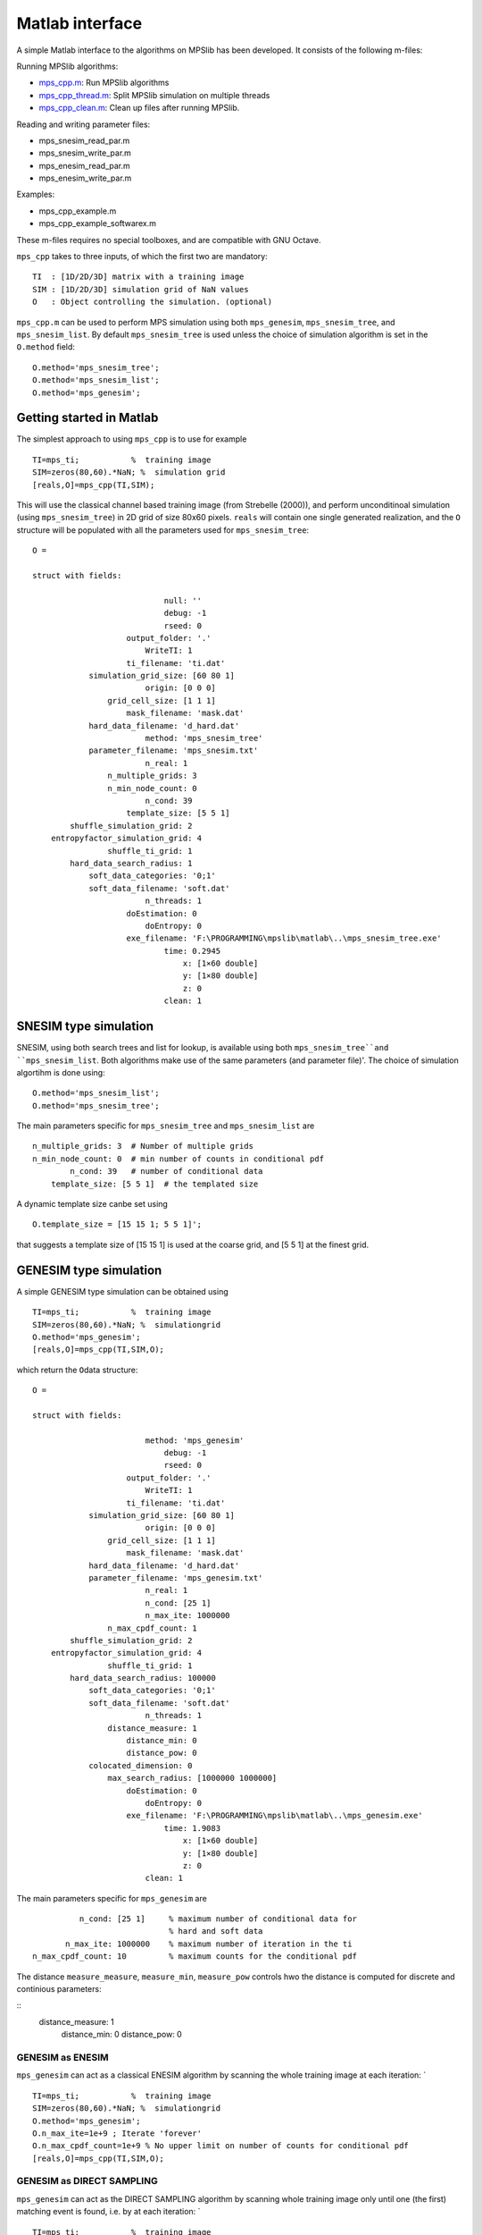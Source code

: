Matlab interface
================

A simple Matlab interface to the algorithms on MPSlib has been
developed. It consists of the following m-files:

Running MPSlib algorithms:

-  `mps_cpp.m <https://github.com/ergosimulation/mpslib/blob/master/matlab/mps_cpp.m>`_: Run MPSlib algorithms
-  `mps_cpp_thread.m <https://github.com/ergosimulation/mpslib/blob/master/matlab/mps_cpp_thread.m>`_: Split MPSlib simulation on multiple
   threads
-  `mps_cpp_clean.m <https://github.com/ergosimulation/mpslib/blob/master/matlab/mps_cpp_clean.m>`_: Clean up files after running MPSlib.

Reading and writing parameter files:

-  mps_snesim_read_par.m
-  mps_snesim_write_par.m
-  mps_enesim_read_par.m
-  mps_enesim_write_par.m

Examples:

-  mps_cpp_example.m
-  mps_cpp_example_softwarex.m

These m-files requires no special toolboxes, and are compatible with GNU
Octave.

``mps_cpp`` takes to three inputs, of which the first two are mandatory:

::

    TI  : [1D/2D/3D] matrix with a training image
    SIM : [1D/2D/3D] simulation grid of NaN values
    O   : Object controlling the simulation. (optional)

``mps_cpp.m`` can be used to perform MPS simulation using both
``mps_genesim``, ``mps_snesim_tree``, and ``mps_snesim_list``. By
default ``mps_snesim_tree`` is used unless the choice of simulation
algorithm is set in the ``O.method`` field:

::

    O.method='mps_snesim_tree';     
    O.method='mps_snesim_list'; 
    O.method='mps_genesim';

Getting started in Matlab
-------------------------

The simplest approach to using ``mps_cpp`` is to use for example

::

    TI=mps_ti;           %  training image
    SIM=zeros(80,60).*NaN; %  simulation grid
    [reals,O]=mps_cpp(TI,SIM);

This will use the classical channel based training image (from Strebelle
(2000)), and perform unconditinoal simulation (using ``mps_snesim_tree``) in 2D grid of size 80x60 pixels. ``reals`` will contain one single generated realization, and the ``O`` structure will be populated with all the parameters used for ``mps_snesim_tree``:

::

    O = 

    struct with fields:

                                null: ''
                                debug: -1
                                rseed: 0
                        output_folder: '.'
                            WriteTI: 1
                        ti_filename: 'ti.dat'
                simulation_grid_size: [60 80 1]
                            origin: [0 0 0]
                    grid_cell_size: [1 1 1]
                        mask_filename: 'mask.dat'
                hard_data_filename: 'd_hard.dat'
                            method: 'mps_snesim_tree'
                parameter_filename: 'mps_snesim.txt'
                            n_real: 1
                    n_multiple_grids: 3
                    n_min_node_count: 0
                            n_cond: 39
                        template_size: [5 5 1]
            shuffle_simulation_grid: 2
        entropyfactor_simulation_grid: 4
                    shuffle_ti_grid: 1
            hard_data_search_radius: 1
                soft_data_categories: '0;1'
                soft_data_filename: 'soft.dat'
                            n_threads: 1
                        doEstimation: 0
                            doEntropy: 0
                        exe_filename: 'F:\PROGRAMMING\mpslib\matlab\..\mps_snesim_tree.exe'
                                time: 0.2945
                                    x: [1×60 double]
                                    y: [1×80 double]
                                    z: 0
                                clean: 1

SNESIM type simulation
-----------------------
SNESIM, using both search trees and list for lookup, is available using both ``mps_snesim_tree``and ``mps_snesim_list``. Both algorithms make use of the same parameters (and parameter file)'. The choice of simulation algortihm is done using:
::
    O.method='mps_snesim_list'; 
    O.method='mps_snesim_tree'; 

The main parameters specific for ``mps_snesim_tree`` and ``mps_snesim_list`` are 
::
                    n_multiple_grids: 3  # Number of multiple grids
                    n_min_node_count: 0  # min number of counts in conditional pdf
                            n_cond: 39   # number of conditional data
                        template_size: [5 5 1]  # the templated size

A dynamic template size canbe set using 
::
    O.template_size = [15 15 1; 5 5 1]';
that suggests a template size of [15 15 1] is used at the coarse grid, and [5 5 1] at the finest grid.


GENESIM type simulation
-----------------------

A simple GENESIM type simulation can be obtained using

::

    TI=mps_ti;           %  training image
    SIM=zeros(80,60).*NaN; %  simulationgrid
    O.method='mps_genesim'; 
    [reals,O]=mps_cpp(TI,SIM,O);

which return the ``O``\ data structure:

::

    O = 

    struct with fields:

                            method: 'mps_genesim'
                                debug: -1
                                rseed: 0
                        output_folder: '.'
                            WriteTI: 1
                        ti_filename: 'ti.dat'
                simulation_grid_size: [60 80 1]
                            origin: [0 0 0]
                    grid_cell_size: [1 1 1]
                        mask_filename: 'mask.dat'
                hard_data_filename: 'd_hard.dat'
                parameter_filename: 'mps_genesim.txt'
                            n_real: 1
                            n_cond: [25 1]
                            n_max_ite: 1000000
                    n_max_cpdf_count: 1
            shuffle_simulation_grid: 2
        entropyfactor_simulation_grid: 4
                    shuffle_ti_grid: 1
            hard_data_search_radius: 100000
                soft_data_categories: '0;1'
                soft_data_filename: 'soft.dat'
                            n_threads: 1
                    distance_measure: 1
                        distance_min: 0
                        distance_pow: 0
                colocated_dimension: 0
                    max_search_radius: [1000000 1000000]
                        doEstimation: 0
                            doEntropy: 0
                        exe_filename: 'F:\PROGRAMMING\mpslib\matlab\..\mps_genesim.exe'
                                time: 1.9083
                                    x: [1×60 double]
                                    y: [1×80 double]
                                    z: 0
                            clean: 1

The main parameters specific for ``mps_genesim`` are 
::

                               n_cond: [25 1]     % maximum number of conditional data for 
                                                  % hard and soft data
                            n_max_ite: 1000000    % maximum number of iteration in the ti
                     n_max_cpdf_count: 10         % maximum counts for the conditional pdf

The distance ``measure_measure``, ``measure_min``, ``measure_pow`` controls hwo the distance is computed for discrete and continious parameters:

::
                    distance_measure: 1
                        distance_min: 0
                        distance_pow: 0                     
        

GENESIM as ENESIM
^^^^^^^^^^^^^^^^^

``mps_genesim`` can act as a classical ENESIM algorithm by scanning the
whole training image at each iteration: \`

::

    TI=mps_ti;           %  training image
    SIM=zeros(80,60).*NaN; %  simulationgrid
    O.method='mps_genesim'; 
    O.n_max_ite=1e+9 ; Iterate 'forever'
    O.n_max_cpdf_count=1e+9 % No upper limit on number of counts for conditional pdf
    [reals,O]=mps_cpp(TI,SIM,O);

GENESIM as DIRECT SAMPLING
^^^^^^^^^^^^^^^^^^^^^^^^^^
``mps_genesim`` can act as the DIRECT SAMPLING algorithm by scanning
whole training image only until one (the first) matching event is found,
i.e. by at each iteration: \`

::

    TI=mps_ti;           %  training image
    SIM=zeros(80,60).*NaN; %  simulationgrid
    O.method='mps_genesim'; 
    O.n_max_ite  = 1000
    O.n_max_cpdf_count=1 ; % No upper limit on number of counts for conditional pdf
    [reals,O]=mps_cpp(TI,SIM,O);

GENESIM, a hybrid between ENESIM and DIRECT SAMPLING
^^^^^^^^^^^^^^^^^^^^^^^^^^^^^^^^^^^^^^^^^^^^^^^^^^^^
GENESIM can run as a hybrid between DIRETC SAMPLING and ENESIM, by setting ``n_max_cpdf_count`` somewhere between 1 (DIRECT SAMPLING) and infinitty (ENESIM). This is especially usefule when conditioning to soft data- 

::

    TI=mps_ti;           %  training image
    SIM=zeros(80,60).*NaN; %  simulationgrid
    O.method='mps_genesim'; 
    O.n_max_ite  = 1000
    O.n_max_cpdf_count=10 ; % 
    [reals,O]=mps_cpp(TI,SIM,O);



Plot simulation results
-----------------------

``mps_cpp_plot``, can be used used to plot simulation results

::

    [reals,O]=mps_cpp(TI,SIM,O);
    mps_plot_cpp(reals,O);

If debug level is larger than one, then the number of temporary grids
with different information, is also visualized.

::

    O.debug_level=2;
    [reals,O]=mps_cpp(TI,SIM,O);
    mps_plot_cpp(reals,O);

Parallel simulation
-------------------

When simulating more than one realization, ``mps_cpp_thread`` can be
used to split the simulation onto several threads, such that simulation
will be performed in parallel. (This requires Matlab with the `Matlab
Parallel
toolbox <https://mathworks.com/products/parallel-computing/>`__)

::

    TI=mps_ti;           %  training image
    SIM=zeros(80,60).*NaN; %  simulation grid
    O.method='mps_snesim_tree'; 
    O.n_real=10;

    % simulation on one CPU
    t0=now;
    [reals]=mps_cpp(TI,SIM,O);
    disp(sprintf('Elapsed time (sequential): %g s',(now-t0)*(3600*24)))

    % simulation on multiple CPUs (require the Matlab Parallel toolbox)
    t0=now;
    [reals]=mps_cpp_thread(TI,SIM,O);
    disp(sprintf('Elapsed time (parallel): %g s',(now-t0)*(3600*24)))

Provides the following output, running on 4 threads:

::

    Elapsed time (sequential): 21.326 s
    mps_cpp_thread: Using 4 threads/workers
    mps_cpp_thread: running thread #4 in mps_04
    mps_cpp_thread: running thread #3 in mps_03
    mps_cpp_thread: running thread #2 in mps_02
    mps_cpp_thread: running thread #1 in mps_01
    Elapsed time (parallel): 6.835 s

Sequential Estimation
---------------------
 All of ``mps_genesim``, ``mps_snesim_tree``, ``mps_snesim_list`` can used to perform conditinoal 'estimation', rather the the default sequential simulation, simply by setting ``O.doEstimation=1``. 

 Details about using sequential estimation with MPS algorithms can be found in [JOHANNSSON2019]_

::
    TI=mps_ti;           %  training image
    SIM=zeros(80,60).*NaN; %  simulationgrid
    SIM(10:12,20)=0; % some conditional data
    SIM(40:40:43)=1; % some conditional data
    O.method='mps_genesim';
    O.doEstimation=1;

    [reals,O]=mps_cpp(TI,SIM,O);
    est = O.cg; % this of size [80,60,2] as the training image has 2 soft_data_categories


Sequential estimation can be performed in parallel, consideiring each pixel at a time. This is utilised in ``mps_cpp_estimation`` that use parallel threads for faster estimation: 
::
    O.n_max_cpdf_count=100000;
    [est]=mps_cpp_estimation(TI,SIM,O);



Self-information and Entropy
----------------------------
The self-information for realizations can be computed by setting ``O.doEntropy=1``. 
Details about computing the self-information is found in  [HANSEN2020]_.

In this case the self-information of each realization is returned in ``O.SI``, and the entropy is the simply the average of  ``O.SI``.  


::
    clear all;
    TI=mps_ti;           %  training image
    SIM=zeros(80,60).*NaN; %  simulation grid
    O.method='mps_snesim_tree';
    O.doEntropy=1;
    O.n_real = 10;
    [reals,O]=mps_cpp(TI,SIM,O);

    % The self-information of each realizations is 
    O.SI = 

            431.6090
            364.8060
            415.4050
            378.6850
            425.6930
            402.5930
            524.6750
            475.0100
            336.9290
            489.7420

    % Compute the entropy as the average self-information
    H_est = mean(O.SI)

            H_est =

        424.5147





